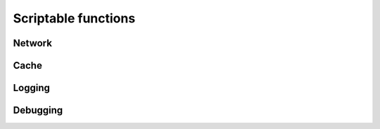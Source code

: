Scriptable functions
====================

Network
-------

.. function:: ntohs(netshort)

   This subroutine converts values between the host and network byte order. 
   Specifically, **ntohs()** converts 16-bit quantities from network byte order to host byte order.
   
   :param netshort: 16-bit short addr
   :rtype: converted addr
   
   
Cache
-----

.. function:: storeQueryInCache(qstate, qinfo, msgrep, is_referral)

   Store pending query in local cache.
   
   :param qstate: :class:`module_qstate`
   :param qinfo: :class:`query_info`
   :param msgrep: :class:`reply_info`
   :param is_referal: integer
   :rtype: boolean
   
.. function:: invalidateQueryInCache(qstate, qinfo)

   Invalidate record in local cache.

   :param qstate: :class:`module_qstate`
   :param qinfo: :class:`query_info`


Logging
-------

.. function:: verbose(level, msg)

   Log a verbose message, pass the level for this message.
   No trailing newline is needed.

   :param level: verbosity level for this message, compared to global verbosity setting.
   :param msg: string message

.. function:: log_info(msg)

   Log informational message. No trailing newline is needed.

   :param msg: string message

.. function:: log_err(msg)

   Log error message. No trailing newline is needed.

   :param msg: string message

.. function:: log_warn(msg)

   Log warning message. No trailing newline is needed.

   :param msg: string message

.. function:: log_hex(msg, data, length)

   Log a hex-string to the log. Can be any length.
   performs mallocs to do so, slow. But debug useful.

   :param msg: string desc to accompany the hexdump.
   :param data: data to dump in hex format.
   :param length: length of data.
   
.. function:: log_dns_msg(str, qinfo, reply)

   Log DNS message.
   
   :param str: string message
   :param qinfo: :class:`query_info`
   :param reply: :class:`reply_info`
   
.. function:: log_query_info(verbosity_value, str, qinf)

   Log query information.
   
   :param verbosity_value: see constants
   :param str: string message
   :param qinf: :class:`query_info`
   
.. function:: regional_log_stats(r)

   Log regional statistics.
   
   :param r: :class:`regional`

Debugging
---------

.. function:: strextstate(module_ext_state)

   Debug utility, module external qstate to string.
   
   :param module_ext_state: the state value.
   :rtype: descriptive string.

.. function:: strmodulevent(module_event)

   Debug utility, module event to string.
   
   :param module_event: the module event value.
   :rtype: descriptive string.
   
.. function:: ldns_rr_type2str(atype)

   Convert RR type to string.
   
.. function:: ldns_rr_class2str(aclass)

   Convert RR class to string.
